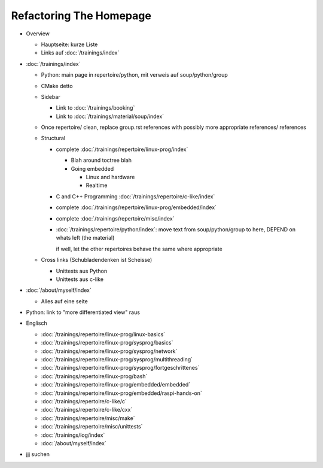 Refactoring The Homepage
========================

* Overview

  * Hauptseite: kurze Liste
  * Links auf :doc:`/trainings/index`

* :doc:`/trainings/index`

  * Python: main page in repertoire/python, mit verweis auf
    soup/python/group
  * CMake detto
  * Sidebar

    * Link to :doc:`/trainings/booking`
    * Link to :doc:`/trainings/material/soup/index`

  * Once repertoire/ clean, replace group.rst references with possibly
    more appropriate references/ references

  * Structural

    * complete :doc:`/trainings/repertoire/linux-prog/index`

      * Blah around toctree blah
      * Going embedded
    
        * Linux and hardware
        * Realtime

    * C and C++ Programming :doc:`/trainings/repertoire/c-like/index`

    * complete :doc:`/trainings/repertoire/linux-prog/embedded/index`
    * complete :doc:`/trainings/repertoire/misc/index`

    * :doc:`/trainings/repertoire/python/index`: move text from
      soup/python/group to here, DEPEND on whats left (the material)

      if well, let the other repertoires behave the same where
      appropriate

  * Cross links (Schubladendenken ist Scheisse)

    * Unittests aus Python
    * Unittests aus c-like

* :doc:`/about/myself/index`

  * Alles auf eine seite

* Python: link to "more differentiated view" raus
* Englisch

  * :doc:`/trainings/repertoire/linux-prog/linux-basics`
  * :doc:`/trainings/repertoire/linux-prog/sysprog/basics`
  * :doc:`/trainings/repertoire/linux-prog/sysprog/network`
  * :doc:`/trainings/repertoire/linux-prog/sysprog/multithreading`
  * :doc:`/trainings/repertoire/linux-prog/sysprog/fortgeschrittenes`
  * :doc:`/trainings/repertoire/linux-prog/bash`
  * :doc:`/trainings/repertoire/linux-prog/embedded/embedded`
  * :doc:`/trainings/repertoire/linux-prog/embedded/raspi-hands-on`
  * :doc:`/trainings/repertoire/c-like/c`
  * :doc:`/trainings/repertoire/c-like/cxx`
  * :doc:`/trainings/repertoire/misc/make`
  * :doc:`/trainings/repertoire/misc/unittests`
  * :doc:`/trainings/log/index`
  * :doc:`/about/myself/index`

* jjj suchen
